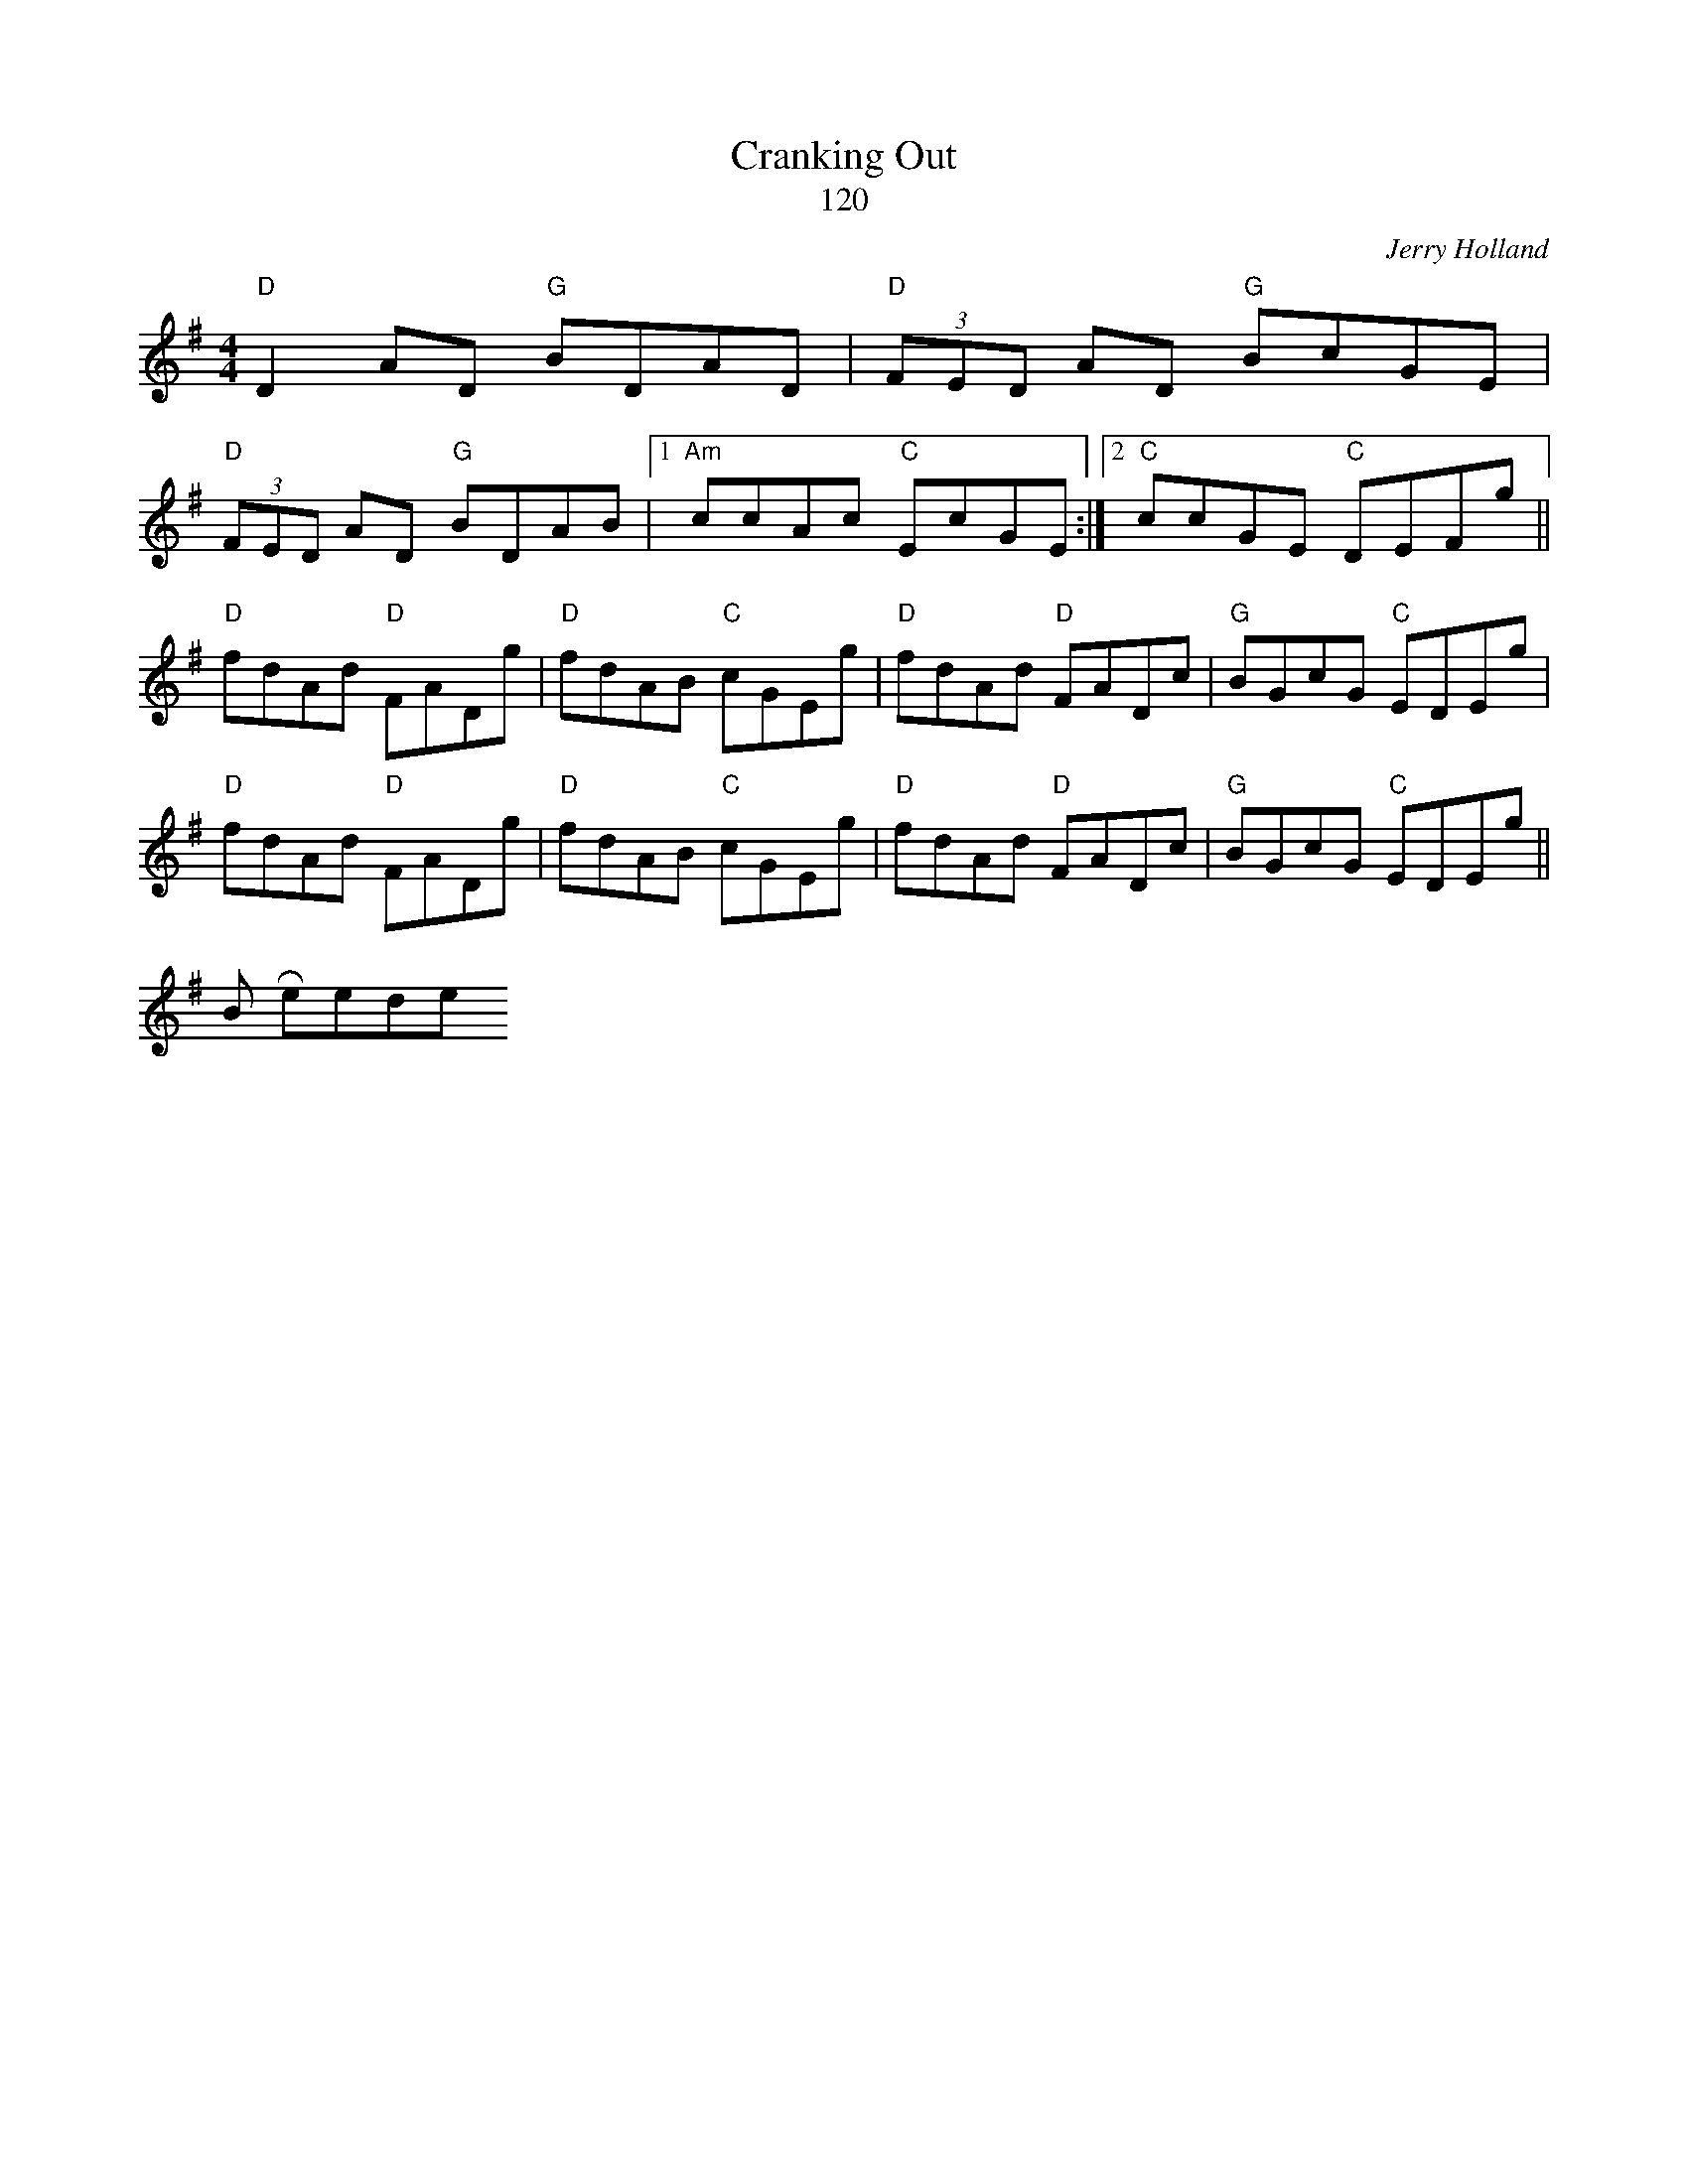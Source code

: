 X: 1
T:Cranking Out
T:120
M:4/4
L:1/8
C:Jerry Holland
S:James Kelly
R:Reel
D:The Ring Sessions
Z:Transcribed by Bill Reeder
K:Dmix
"D"D2 AD "G"BDAD|"D"(3FED AD "G"BcGE|
"D"(3FED AD "G"BDAB|1 "Am"ccAc "C"EcGE :|2 "C"ccGE "C"DEFg||
"D"fdAd "D"FADg|"D"fdAB "C"cGEg|"D"fdAd "D"FADc|"G"BGcG "C"EDEg|
"D"fdAd "D"FADg|"D"fdAB "C"cGEg|"D"fdAd "D"FADc|"G"BGcG "C"EDEg ||
Bill Reeder
